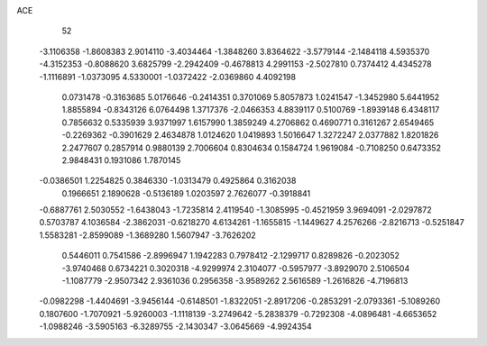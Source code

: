 ACE 
   52
  -3.1106358  -1.8608383   2.9014110  -3.4034464  -1.3848260   3.8364622
  -3.5779144  -2.1484118   4.5935370  -4.3152353  -0.8088620   3.6825799
  -2.2942409  -0.4678813   4.2991153  -2.5027810   0.7374412   4.4345278
  -1.1116891  -1.0373095   4.5330001  -1.0372422  -2.0369860   4.4092198
   0.0731478  -0.3163685   5.0176646  -0.2414351   0.3701069   5.8057873
   1.0241547  -1.3452980   5.6441952   1.8855894  -0.8343126   6.0764498
   1.3717376  -2.0466353   4.8839117   0.5100769  -1.8939148   6.4348117
   0.7856632   0.5335939   3.9371997   1.6157990   1.3859249   4.2706862
   0.4690771   0.3161267   2.6549465  -0.2269362  -0.3901629   2.4634878
   1.0124620   1.0419893   1.5016647   1.3272247   2.0377882   1.8201826
   2.2477607   0.2857914   0.9880139   2.7006604   0.8304634   0.1584724
   1.9619084  -0.7108250   0.6473352   2.9848431   0.1931086   1.7870145
  -0.0386501   1.2254825   0.3846330  -1.0313479   0.4925864   0.3162038
   0.1966651   2.1890628  -0.5136189   1.0203597   2.7626077  -0.3918841
  -0.6887761   2.5030552  -1.6438043  -1.7235814   2.4119540  -1.3085995
  -0.4521959   3.9694091  -2.0297872   0.5703787   4.1036584  -2.3862031
  -0.6218270   4.6134261  -1.1655815  -1.1449627   4.2576266  -2.8216713
  -0.5251847   1.5583281  -2.8599089  -1.3689280   1.5607947  -3.7626202
   0.5446011   0.7541586  -2.8996947   1.1942283   0.7978412  -2.1299717
   0.8289826  -0.2023052  -3.9740468   0.6734221   0.3020318  -4.9299974
   2.3104077  -0.5957977  -3.8929070   2.5106504  -1.1087779  -2.9507342
   2.9361036   0.2956358  -3.9589262   2.5616589  -1.2616826  -4.7196813
  -0.0982298  -1.4404691  -3.9456144  -0.6148501  -1.8322051  -2.8917206
  -0.2853291  -2.0793361  -5.1089260   0.1807600  -1.7070921  -5.9260003
  -1.1118139  -3.2749642  -5.2838379  -0.7292308  -4.0896481  -4.6653652
  -1.0988246  -3.5905163  -6.3289755  -2.1430347  -3.0645669  -4.9924354
